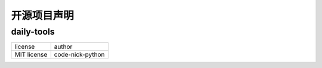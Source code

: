 ------------
开源项目声明
------------

daily-tools
^^^^^^^^^^^

===========  ================
license      author
-----------  ----------------
MIT license  code-nick-python
===========  ================
